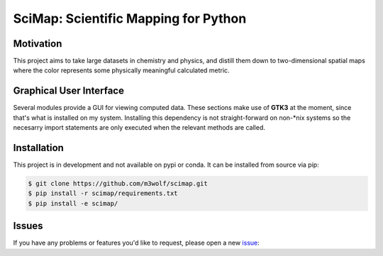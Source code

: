 SciMap: Scientific Mapping for Python
=====================================

.. image:: https://travis-ci.org/canismarko/scimap.svg?branch=master
    :target: https://travis-ci.org/canismarko/scimap

.. image::
   https://readthedocs.org/projects/scimap/badge/?version=latest
   :target: http://scimap.readthedocs.io/en/latest/?badge=latest
   :alt: Documentation Status

Motivation
----------

This project aims to take large datasets in chemistry and physics, and
distill them down to two-dimensional spatial maps where the color
represents some physically meaningful calculated metric.

Graphical User Interface
------------------------

Several modules provide a GUI for viewing computed data. These
sections make use of **GTK3** at the moment, since that's what is
installed on my system. Installing this dependency is not
straight-forward on non-\*nix systems so the necesarry import
statements are only executed when the relevant methods are called.

Installation
------------

This project is in development and not available on pypi or conda. It
can be installed from source via pip:

.. code:: bash

   $ git clone https://github.com/m3wolf/scimap.git
   $ pip install -r scimap/requirements.txt
   $ pip install -e scimap/

Issues
------
If you have any problems or features you'd like to request, please open a new issue_:

.. _issue: https://github.com/m3wolf/scimap/issues
